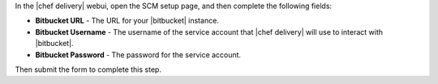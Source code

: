 .. The contents of this file may be included in multiple topics (using the includes directive).
.. The contents of this file should be modified in a way that preserves its ability to appear in multiple topics.


In the |chef delivery| webui, open the SCM setup page, and then complete the following fields:

* **Bitbucket URL** - The URL for your |bitbucket| instance.
* **Bitbucket Username** - The username of the service account that |chef delivery| will use to interact with |bitbucket|.
* **Bitbucket Password** - The password for the service account.

Then submit the form to complete this step.
